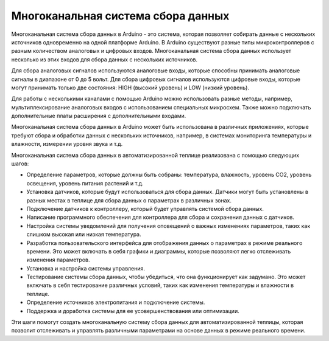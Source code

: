 Многоканальная система сбора данных
===================================

Многоканальная система сбора данных в Arduino - это система, которая позволяет собирать данные с нескольких источников одновременно на одной платформе Arduino. В Arduino существуют разные типы микроконтроллеров с разным количеством аналоговых и цифровых входов. Многоканальная система сбора данных использует несколько из этих входов для сбора данных с нескольких источников.

Для сбора аналоговых сигналов используются аналоговые входы, которые способны принимать аналоговые сигналы в диапазоне от 0 до 5 вольт. Для сбора цифровых сигналов используются цифровые входы, которые могут принимать только две состояния: HIGH (высокий уровень) и LOW (низкий уровень).

Для работы с несколькими каналами с помощью Arduino можно использовать разные методы, например, мультиплексирование аналоговых входов с использованием специальных микросхем. Также можно подключать дополнительные платы расширения с дополнительными входами.

Многоканальная система сбора данных в Arduino может быть использована в различных приложениях, которые требуют сбора и обработки данных с нескольких источников, например, в системах мониторинга температуры и влажности, измерении уровня звука и т.д.


Многоканальная система сбора данных в автоматизированной теплице реализована с помощью следующих шагов:

- Определение параметров, которые должны быть собраны: температура, влажность, уровень CO2, уровень освещения, уровень питания растений и т.д.

- Установка датчиков, которые будут использоваться для сбора данных. Датчики могут быть установлены в разных местах в теплице для сбора данных о параметрах в различных зонах.

- Подключение датчиков к контроллеру, который будет управлять системой сбора данных. 

- Написание программного обеспечения для контроллера для сбора и сохранения данных с датчиков. 

- Настройка системы уведомлений для получения оповещений о важных изменениях параметров, таких как слишком высокая или низкая температура.

- Разработка пользовательского интерфейса для отображения данных о параметрах в режиме реального времени. Это может включать в себя графики и диаграммы, которые позволяют легко отслеживать изменения параметров.

- Установка и настройка системы управления.

- Тестирование системы сбора данных, чтобы убедиться, что она функционирует как задумано. Это может включать в себя тестирование различных условий, таких как изменения температуры и влажности в теплице.

- Определение источников электропитания и подключение системы.

- Поддержка и доработка системы для ее усовершенствования или оптимизации.

Эти шаги помогут создать многоканальную систему сбора данных для автоматизированной теплицы, которая позволит отслеживать и управлять различными параметрами на основе данных в режиме реального времени.